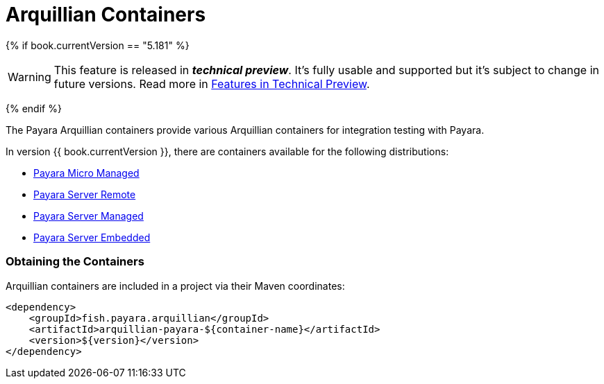 = Arquillian Containers

{% if book.currentVersion == "5.181" %}

WARNING: This feature is released in *_technical preview_*. It's fully usable and supported but it's subject to change in future versions. Read more in link:/general-info/technical-preview.adoc[Features in Technical Preview].

{% endif %}

The Payara Arquillian containers provide various Arquillian containers for integration testing with Payara.

In version {{ book.currentVersion }}, there are containers available for the following distributions:

* link:payara-micro-managed.adoc[Payara Micro Managed]
* link:payara-server-remote.adoc[Payara Server Remote]
* link:payara-server-managed.adoc[Payara Server Managed]
* link:payara-server-embedded.adoc[Payara Server Embedded]

=== Obtaining the Containers

Arquillian containers are included in a project via their Maven coordinates:

[source,XML]
----
<dependency>
    <groupId>fish.payara.arquillian</groupId>
    <artifactId>arquillian-payara-${container-name}</artifactId>
    <version>${version}</version>
</dependency>
----